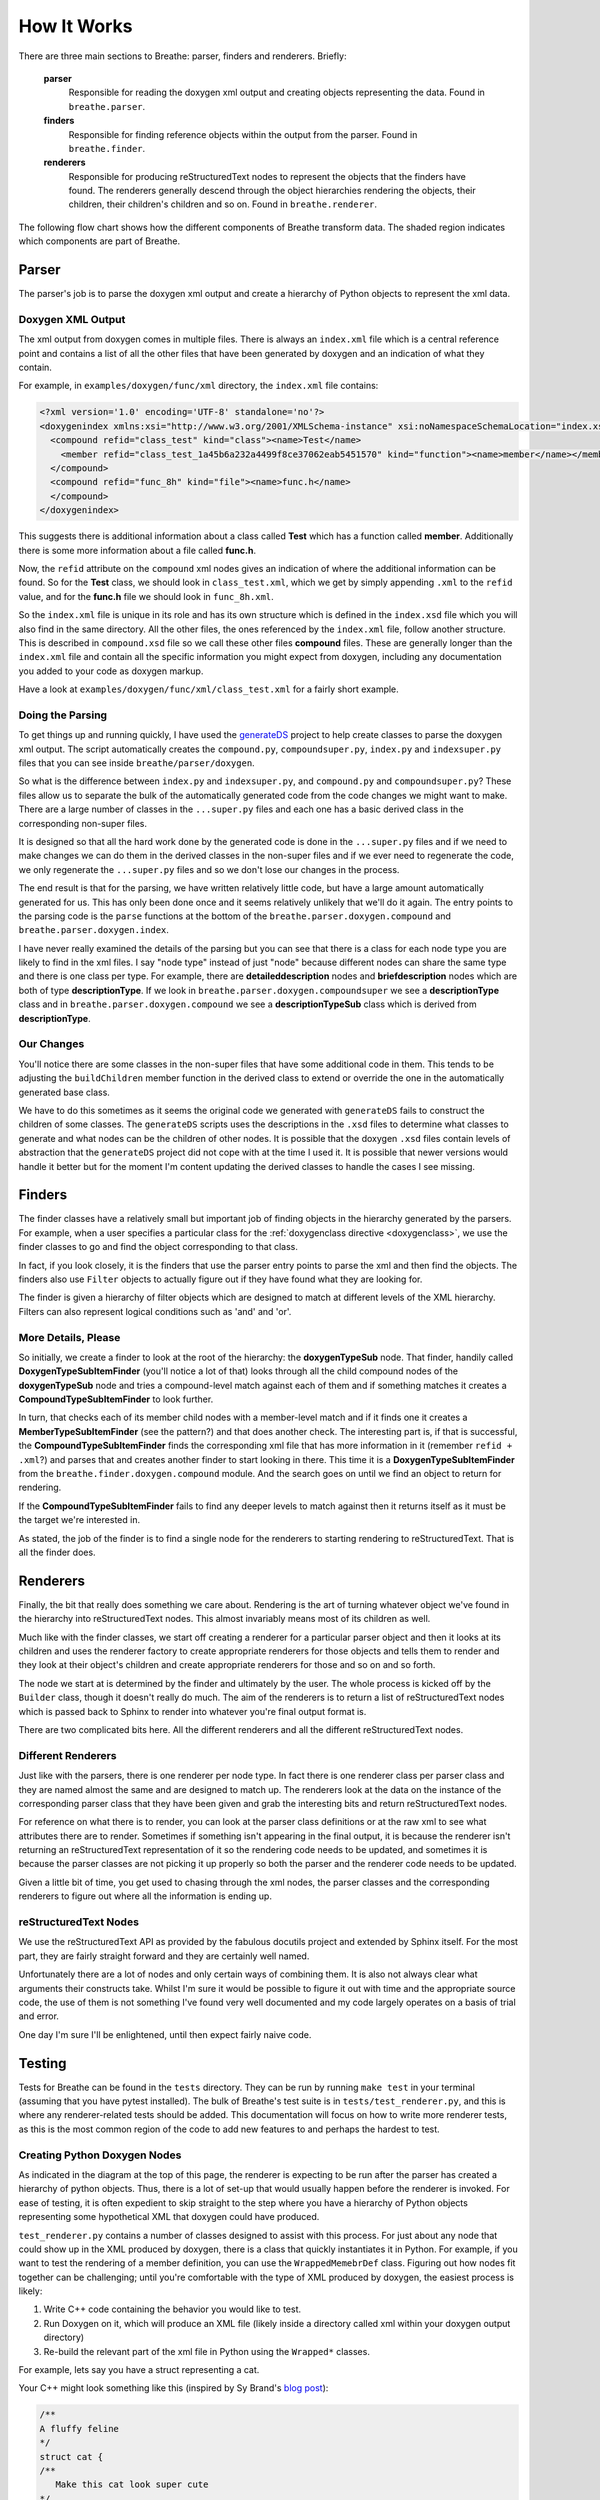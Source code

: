 
.. _codeguide:

How It Works
============


There are three main sections to Breathe: parser, finders and renderers.
Briefly:

   **parser**
      Responsible for reading the doxygen xml output and creating objects
      representing the data. Found in ``breathe.parser``.
      
   **finders**
      Responsible for finding reference objects within the output from the
      parser. Found in ``breathe.finder``.

   **renderers**
      Responsible for producing reStructuredText nodes to represent the objects
      that the finders have found. The renderers generally descend through the
      object hierarchies rendering the objects, their children, their children's
      children and so on. Found in ``breathe.renderer``.

The following flow chart shows how the different components of Breathe transform 
data. The shaded region indicates which components are part of Breathe.

.. image:: ../assets/BreatheFlowChart.svg
  :width: 500
  :alt: A flow chart showing that the initial input format is code. Doxgyen converts 
        code to XML. The Breathe parser converts XML to a hierarchy of python objects.
        The Breathe Filter identifies which of these objects need to be rendered. The
        Breathe Renderer converts these objects into reStructuredText (RST) nodes.
        Finally, the RST node objects are passed to Sphinx to be turned into actual
        HTML or LaTeX documents. 
  :class: only-light
  :align: center

.. image:: ../assets/BreatheFlowChart_DarkMode.svg
  :width: 500
  :alt: A flow chart showing that the initial input format is code. Doxgyen converts 
        code to XML. The Breathe parser converts XML to a hierarchy of python objects.
        The Breathe Filter identifies which of these objects need to be rendered. The
        Breathe Renderer converts these objects into reStructuredText (RST) nodes.
        Finally, the RST node objects are passed to Sphinx to be turned into actual
        HTML or LaTeX documents.
  :class: only-dark
  :align: center


Parser
------

The parser's job is to parse the doxygen xml output and create a hierarchy of
Python objects to represent the xml data.

Doxygen XML Output
~~~~~~~~~~~~~~~~~~

The xml output from doxygen comes in multiple files. There is always an
``index.xml`` file which is a central reference point and contains a list of all
the other files that have been generated by doxygen and an indication of what
they contain. 

For example, in ``examples/doxygen/func/xml`` directory, the ``index.xml`` file
contains:

.. code-block:: xml

   <?xml version='1.0' encoding='UTF-8' standalone='no'?>
   <doxygenindex xmlns:xsi="http://www.w3.org/2001/XMLSchema-instance" xsi:noNamespaceSchemaLocation="index.xsd" version="1.7.2">
     <compound refid="class_test" kind="class"><name>Test</name>
       <member refid="class_test_1a45b6a232a4499f8ce37062eab5451570" kind="function"><name>member</name></member>
     </compound>
     <compound refid="func_8h" kind="file"><name>func.h</name>
     </compound>
   </doxygenindex>

This suggests there is additional information about a class called **Test**
which has a function called **member**. Additionally there is some more
information about a file called **func.h**.

Now, the ``refid`` attribute on the ``compound`` xml nodes gives an indication
of where the additional information can be found. So for the **Test** class, we
should look in ``class_test.xml``, which we get by simply appending ``.xml`` to
the ``refid`` value, and for the **func.h** file we should look in
``func_8h.xml``.

So the ``index.xml`` file is unique in its role and has its own structure which
is defined in the ``index.xsd`` file which you will also find in the same
directory. All the other files, the ones referenced by the ``index.xml`` file, follow
another structure. This is described in ``compound.xsd`` file so we call these
other files **compound** files. These are generally longer than the
``index.xml`` file and contain all the specific information you might expect
from doxygen, including any documentation you added to your code as doxygen
markup.

Have a look at ``examples/doxygen/func/xml/class_test.xml`` for a fairly short
example.


Doing the Parsing
~~~~~~~~~~~~~~~~~

To get things up and running quickly, I have used the `generateDS
<http://www.rexx.com/~dkuhlman/generateDS.html>`_ project to help create
classes to parse the doxygen xml output. The script automatically creates the
``compound.py``, ``compoundsuper.py``, ``index.py`` and ``indexsuper.py`` files
that you can see inside ``breathe/parser/doxygen``.

So what is the difference between ``index.py`` and ``indexsuper.py``, and
``compound.py`` and ``compoundsuper.py``? These files allow us to separate the
bulk of the automatically generated code from the code changes we might want to
make. There are a large number of classes in the ``...super.py`` files and each
one has a basic derived class in the corresponding non-super files.

It is designed so that all the hard work done by the generated code is
done in the ``...super.py`` files and if we need to make changes we can do them
in the derived classes in the non-super files and if we ever need to regenerate
the code, we only regenerate the ``...super.py`` files and so we don't lose our
changes in the process.

The end result is that for the parsing, we have written relatively little code,
but have a large amount automatically generated for us. This has only been done
once and it seems relatively unlikely that we'll do it again. The entry points to
the parsing code is the ``parse`` functions at the bottom of the
``breathe.parser.doxygen.compound`` and ``breathe.parser.doxygen.index``.

I have never really examined the details of the parsing but you can see that
there is a class for each node type you are likely to find in the xml files. I
say "node type" instead of just "node" because different nodes can share the
same type and there is one class per type. For example, there are
**detaileddescription** nodes and **briefdescription** nodes which are both of
type **descriptionType**. If we look in ``breathe.parser.doxygen.compoundsuper``
we see a **descriptionType** class and in
``breathe.parser.doxygen.compound`` we see a **descriptionTypeSub** class which
is derived from **descriptionType**.


Our Changes
~~~~~~~~~~~

You'll notice there are some classes in the non-super files that have some
additional code in them. This tends to be adjusting the ``buildChildren`` member
function in the derived class to extend or override the one in the
automatically generated base class.

We have to do this sometimes as it seems the original code we generated with
``generateDS`` fails to construct the children of some classes. The
``generateDS`` scripts uses the descriptions in the ``.xsd`` files to determine
what classes to generate and what nodes can be the children of other nodes. It
is possible that the doxygen ``.xsd`` files contain levels of abstraction that
the ``generateDS`` project did not cope with at the time I used it. It is
possible that newer versions would handle it better but for the moment I'm
content updating the derived classes to handle the cases I see missing.



Finders
-------

The finder classes have a relatively small but important job of finding objects
in the hierarchy generated by the parsers. For example, when a user specifies a
particular class for the :ref:`doxygenclass directive <doxygenclass>`, we use
the finder classes to go and find the object corresponding to that class.

In fact, if you look closely, it is the finders that use the parser entry points
to parse the xml and then find the objects. The finders also use ``Filter``
objects to actually figure out if they have found what they are looking for. 

The finder is given a hierarchy of filter objects which are designed to match
at different levels of the XML hierarchy. Filters can also represent logical
conditions such as 'and' and 'or'.

More Details, Please
~~~~~~~~~~~~~~~~~~~~

So initially, we create a finder to look at the root of the hierarchy: the
**doxygenTypeSub** node. That finder, handily called
**DoxygenTypeSubItemFinder** (you'll notice a lot of that) looks through all the
child compound nodes of the **doxygenTypeSub** node and tries a compound-level
match against each of them and if something matches it creates a
**CompoundTypeSubItemFinder** to look further. 

In turn, that checks each of its member child nodes with a member-level match
and if it finds one it creates a **MemberTypeSubItemFinder** (see the pattern?)
and that does another check. The interesting part is, if that is successful, the
**CompoundTypeSubItemFinder** finds the corresponding xml file that has more
information in it (remember ``refid + .xml``?) and parses that and creates
another finder to start looking in there. This time it is a
**DoxygenTypeSubItemFinder** from the ``breathe.finder.doxygen.compound``
module. And the search goes on until we find an object to return for rendering.

If the **CompoundTypeSubItemFinder** fails to find any deeper levels to match
against then it returns itself as it must be the target we're interested in.

As stated, the job of the finder is to find a single node for the renderers to
starting rendering to reStructuredText. That is all the finder does.


Renderers
---------

Finally, the bit that really does something we care about. Rendering is the art
of turning whatever object we've found in the hierarchy into reStructuredText
nodes. This almost invariably means most of its children as well.

Much like with the finder classes, we start off creating a renderer for a
particular parser object and then it looks at its children and uses the renderer
factory to create appropriate renderers for those objects and tells them to
render and they look at their object's children and create appropriate renderers
for those and so on and so forth.

The node we start at is determined by the finder and ultimately by the user. The
whole process is kicked off by the ``Builder`` class, though it doesn't really
do much. The aim of the renderers is to return a list of reStructuredText nodes
which is passed back to Sphinx to render into whatever you're final output
format is. 

There are two complicated bits here. All the different renderers and all the
different reStructuredText nodes.

Different Renderers
~~~~~~~~~~~~~~~~~~~

Just like with the parsers, there is one renderer per node type. In fact there
is one renderer class per parser class and they are named almost the same and
are designed to match up. The renderers look at the data on the instance
of the corresponding parser class that they have been given and grab the
interesting bits and return reStructuredText nodes.

For reference on what there is to render, you can look at the parser class
definitions or at the raw xml to see what attributes there are to render.
Sometimes if something isn't appearing in the final output, it is because the
renderer isn't returning an reStructuredText representation of it so the
rendering code needs to be updated, and sometimes it is because the parser
classes are not picking it up properly so both the parser and the renderer code
needs to be updated.

Given a little bit of time, you get used to chasing through the xml nodes,
the parser classes and the corresponding renderers to figure out where all the
information is ending up.


reStructuredText Nodes
~~~~~~~~~~~~~~~~~~~~~~

We use the reStructuredText API as provided by the fabulous docutils project
and extended by Sphinx itself. For the most part, they are fairly straight
forward and they are certainly well named.

Unfortunately there are a lot of nodes and only certain ways of combining them.
It is also not always clear what arguments their constructs take. Whilst I'm
sure it would be possible to figure it out with time and the appropriate source
code, the use of them is not something I've found very well documented and my
code largely operates on a basis of trial and error. 

One day I'm sure I'll be enlightened, until then expect fairly naive code.

Testing
-------

Tests for Breathe can be found in the ``tests`` directory. They can be run by
running ``make test`` in your terminal (assuming that you have pytest installed).
The bulk of Breathe's test suite is in  ``tests/test_renderer.py``, and this is
where any renderer-related tests should be added. This documentation will focus
on how to write more renderer tests, as this is the most common region of the code
to add new features to and perhaps the hardest to test.

Creating Python Doxygen Nodes
~~~~~~~~~~~~~~~~~~~~~~~~~~~~~

As indicated in the diagram at the top of this page, the renderer is expecting to 
be run after the parser has created a hierarchy of python objects. Thus, there is
a lot of set-up that would usually happen before the renderer is invoked. For ease
of testing, it is often expedient to skip straight to the step where you have a
hierarchy of Python objects representing some hypothetical XML that doxygen could
have produced. 

``test_renderer.py`` contains a number of classes designed to assist with this
process. For just about any node that could show up in the XML produced by doxygen,
there is a class that quickly instantiates it in Python. For example, if you want
to test the rendering of a member definition, you can use the ``WrappedMemebrDef``
class. Figuring out how nodes fit together can be challenging; until you're
comfortable with the type of XML produced by doxygen, the easiest process is likely:

#. Write C++ code containing the behavior you would like to test.
#. Run Doxygen on it, which will produce an XML file (likely inside a directory 
   called xml within your doxygen output directory)
#. Re-build the relevant part of the xml file in Python using the ``Wrapped*`` 
   classes.

For example, lets say you have a struct representing a cat.

Your C++ might look something like this (inspired by Sy Brand's
`blog post <https://devblogs.microsoft.com/cppblog/clear-functional-c-documentation-with-sphinx-breathe-doxygen-cmake/>`_):

.. code-block:: cpp

   /**
   A fluffy feline
   */
   struct cat {
   /**
      Make this cat look super cute
   */
      void make_cute();
   };

Running Doxygen on this might give you XML something like this:

.. code-block:: xml

   <?xml version='1.0' encoding='UTF-8' standalone='no'?>
   <doxygen xmlns:xsi="http://www.w3.org/2001/XMLSchema-instance" xsi:noNamespaceSchemaLocation="compound.xsd" version="1.9.7" xml:lang="en-US">
   <compounddef id="structcat" kind="struct" language="C++" prot="public">
      <compoundname>cat</compoundname>
      <includes refid="test__cpp_8hpp" local="no">test_cpp.hpp</includes>
         <sectiondef kind="public-func">
            <memberdef kind="function" id="structcat_1" prot="public" static="no" const="no" explicit="no" inline="no" virt="non-virtual">
               <type>void</type>
               <definition>void cat::make_cute</definition>
               <argsstring>()</argsstring>
               <name>make_cute</name>
               <qualifiedname>cat::make_cute</qualifiedname>
               <briefdescription>
               </briefdescription>
               <detaileddescription>
                  <para>Make this cat look super cute </para>
               </detaileddescription>
               <inbodydescription>
               </inbodydescription>
               <location file="test_cpp.hpp" line="8" column="8"/>
            </memberdef>
         </sectiondef>
      <briefdescription>
      </briefdescription>
      <detaileddescription>
         <para>A fluffy feline </para>
      </detaileddescription>
      <location file="test_cpp.hpp" line="4" column="1" bodyfile="test_cpp.hpp" bodystart="4" bodyend="15"/>
      <listofallmembers>
         <member refid="structcat_1" prot="public" virt="non-virtual"><scope>cat</scope><name>make_cute</name></member>
      </listofallmembers>
   </compounddef>
   </doxygen>

There's a lot here. For now, let's just say we're testing something related to 
member function definitions, and we only need to test that part of the 
hierarchy. We can load the ``memberdef`` part of this XML into a 
``WrappedMemberDef`` object as follows:

.. code-block:: python

   member_def = WrappedMemberDef(
      kind="function", #  From "kind" in open memberdef tag
      definition="void cat::make_cute", #  From <definition> tag
      type="void", #  From <type> tag
      name="make_cute", #  From <name> tag
      argstring="()", #  From <argstring> tag
      virt="non-virtual", #  From "virt" in open memberdef tag
   )

As you can see, all of the arguments to the constructor are pulled directly out
of the XML, either from options on the original memberdef or tags nested under 
it. There are a lot more optional arguments that can be provided to specify
additional details of the memberdef.

More advanced hierarchies can be represented by nesting nodes inside each
other. For example, if our function took arguments, it would have ``<param>``
tags nested within it. We could represent these as a list of ``WrappedParam``
objects passed into the ``param`` keyword argument.

To test that the node renders correctly, you can use the ``render`` function
provided in ``test_renderer.py``:

.. code-block:: python

   # Render the node and grab its description
   signature = find_node(render(app, member_def), "desc_signature")
   # You can now examine the contents of signature.astext() and assert that
   # they are as expected


Mocks
~~~~~

If you want to do more elaborate tests, it is useful to be aware of the various
Mock objects provided in ``test_renderer.py``. Because the renderer is 
expecting to be executing in the context of a full Sphinx run, there are a lot
of objects that it is expecting to have access to. For example, rendering some
nodes requires making reference to a context object. The ``MockContext`` class 
can serve as a stand-in.
